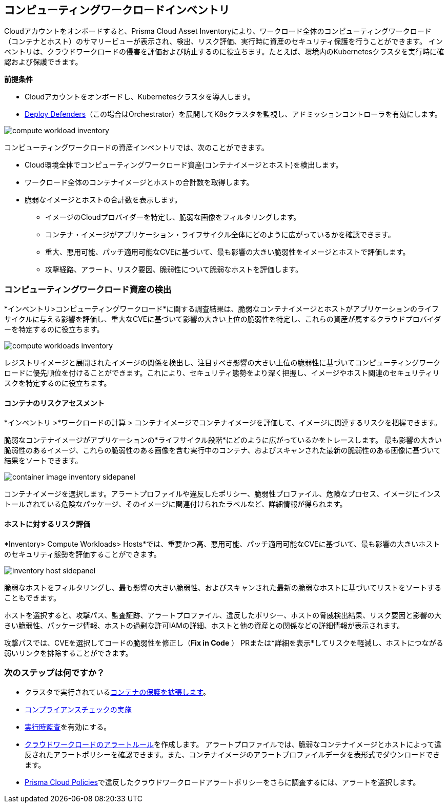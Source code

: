 == コンピューティングワークロードインベントリ

Cloudアカウントをオンボードすると、Prisma Cloud Asset Inventoryにより、ワークロード全体のコンピューティングワークロード（コンテナとホスト）のサマリービューが表示され、検出、リスク評価、実行時に資産のセキュリティ保護を行うことができます。
インベントリは、クラウドワークロードの侵害を評価および防止するのに役立ちます。たとえば、環境内のKubernetesクラスタを実行時に確認および保護できます。

**前提条件**

* Cloudアカウントをオンボードし、Kubernetesクラスタを導入します。
* xref:../runtime-security/install/deploy-defender/deploy-defender.adoc[Deploy Defenders]（この場合はOrchestrator）を展開してK8sクラスタを監視し、アドミッションコントローラを有効にします。

image::cloud-and-software-inventory/compute-workload-inventory.png[]

コンピューティングワークロードの資産インベントリでは、次のことができます。

* Cloud環境全体でコンピューティングワークロード資産(コンテナイメージとホスト)を検出します。
* ワークロード全体のコンテナイメージとホストの合計数を取得します。
* 脆弱なイメージとホストの合計数を表示します。

** イメージのCloudプロバイダーを特定し、脆弱な画像をフィルタリングします。
** コンテナ・イメージがアプリケーション・ライフサイクル全体にどのように広がっているかを確認できます。
** 重大、悪用可能、パッチ適用可能なCVEに基づいて、最も影響の大きい脆弱性をイメージとホストで評価します。
** 攻撃経路、アラート、リスク要因、脆弱性について脆弱なホストを評価します。

[#discover-compute-workload-assets]
=== コンピューティングワークロード資産の検出

*インベントリ>コンピューティングワークロード*に関する調査結果は、脆弱なコンテナイメージとホストがアプリケーションのライフサイクルに与える影響を評価し、重大なCVEに基づいて影響の大きい上位の脆弱性を特定し、これらの資産が属するクラウドプロバイダーを特定するのに役立ちます。

image::cloud-and-software-inventory/compute-workloads-inventory.gif[]

レジストリイメージと展開されたイメージの関係を検出し、注目すべき影響の大きい上位の脆弱性に基づいてコンピューティングワークロードに優先順位を付けることができます。これにより、セキュリティ態勢をより深く把握し、イメージやホスト関連のセキュリティリスクを特定するのに役立ちます。

==== コンテナのリスクアセスメント

*インベントリ >*ワークロードの計算 > コンテナイメージでコンテナイメージを評価して、イメージに関連するリスクを把握できます。

脆弱なコンテナイメージがアプリケーションの*ライフサイクル段階*にどのように広がっているかをトレースします。
最も影響の大きい脆弱性のあるイメージ、これらの脆弱性のある画像を含む実行中のコンテナ、およびスキャンされた最新の脆弱性のある画像に基づいて結果をソートできます。

image::cloud-and-software-inventory/container-image-inventory-sidepanel.gif[]

コンテナイメージを選択します。アラートプロファイルや違反したポリシー、脆弱性プロファイル、危険なプロセス、イメージにインストールされている危険なパッケージ、そのイメージに関連付けられたラベルなど、詳細情報が得られます。

==== ホストに対するリスク評価

*Inventory> Compute Workloads> Hosts*では、重要かつ高、悪用可能、パッチ適用可能なCVEに基づいて、最も影響の大きいホストのセキュリティ態勢を評価することができます。

image::cloud-and-software-inventory/inventory-host-sidepanel.gif[]

脆弱なホストをフィルタリングし、最も影響の大きい脆弱性、およびスキャンされた最新の脆弱なホストに基づいてリストをソートすることもできます。

ホストを選択すると、攻撃パス、監査証跡、アラートプロファイル、違反したポリシー、ホストの脅威検出結果、リスク要因と影響の大きい脆弱性、パッケージ情報、ホストの過剰な許可IAMの詳細、ホストと他の資産との関係などの詳細情報が表示されます。

攻撃パスでは、CVEを選択してコードの脆弱性を修正し（*Fix in Code* ） PRまたは*詳細を表示*してリスクを軽減し、ホストにつながる弱いリンクを排除することができます。

=== 次のステップは何ですか？

* クラスタで実行されているxref:../runtime-security/runtime-defense/runtime-defense-containers.adoc[コンテナの保護を拡張します]。
* xref:../runtime-security/compliance/operations/manage-compliance.adoc[コンプライアンスチェックの実施]
* xref:../runtime-security/runtime-defense/runtime-audits.adoc[実行時監査]を有効にする。
* xref:../alerts/create-an-alert-rule-cloud-workloads.adoc[クラウドワークロードのアラートルール]を作成します。
アラートプロファイルでは、脆弱なコンテナイメージとホストによって違反されたアラートポリシーを確認できます。また、コンテナイメージのアラートプロファイルデータを表形式でダウンロードできます。
* xref:../governance/governance.adoc[Prisma Cloud Policies]で違反したクラウドワークロードアラートポリシーをさらに調査するには、アラートを選択します。
